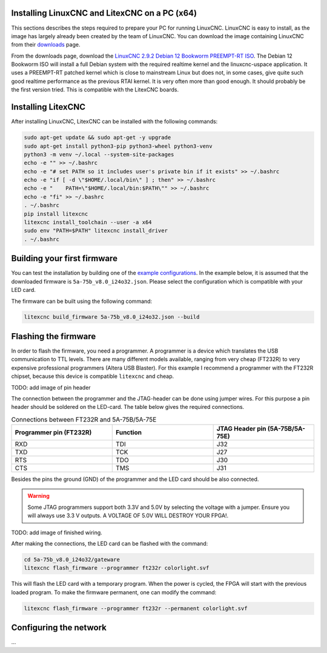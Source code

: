 .. _InstallPC: Installing LinuxCNC and LitexCNC on a PC

Installing LinuxCNC and LitexCNC on a PC (x64)
==============================================

This sections describes the steps required to prepare your PC for running LinuxCNC. LinuxCNC is easy
to install, as the image has largely already been created by the team of LinuxCNC. You can download
the image containing LinuxCNC from their `downloads <https://linuxcnc.org/downloads/>`_ page.

From the downloads page, download the `LinuxCNC 2.9.2 Debian 12 Bookworm PREEMPT-RT ISO <https://www.linuxcnc.org/iso/LinuxCNC_2.9.2-amd64.hybrid.iso>`_.
The Debian 12 Bookworm ISO will install a full Debian system with the required realtime kernel and
the linuxcnc-uspace application. It uses a PREEMPT-RT patched kernel which is close to mainstream
Linux but does not, in some cases, give quite such good realtime performance as the previous RTAI
kernel. It is very often more than good enough. It should probably be the first version tried. This
is compatible with the LitexCNC boards.

Installing LitexCNC
===================

After installing LinuxCNC, LitexCNC can be installed with the following commands:

.. code-block:: bash
    
    sudo apt-get update && sudo apt-get -y upgrade
    sudo apt-get install python3-pip python3-wheel python3-venv
    python3 -m venv ~/.local --system-site-packages
    echo -e "" >> ~/.bashrc
    echo -e "# set PATH so it includes user's private bin if it exists" >> ~/.bashrc
    echo -e "if [ -d \"$HOME/.local/bin\" ] ; then" >> ~/.bashrc
    echo -e "    PATH=\"$HOME/.local/bin:$PATH\"" >> ~/.bashrc
    echo -e "fi" >> ~/.bashrc
    . ~/.bashrc
    pip install litexcnc
    litexcnc install_toolchain --user -a x64
    sudo env "PATH=$PATH" litexcnc install_driver
    . ~/.bashrc

Building your first firmware
============================

You can test the installation by building one of the `example configurations <https://litex-cnc.readthedocs.io/en/latest/examples/index.html>`_.
In the example below, it is assumed that the downloaded firmware is ``5a-75b_v8.0_i24o32.json``. Please
select the configuration which is compatible with your LED card.

The firmware can be built using the following command:

.. code-block:: bash
    
    litexcnc build_firmware 5a-75b_v8.0_i24o32.json --build

Flashing the firmware
=====================

In order to flash the firmware, you need a programmer. A programmer is a device which translates
the USB communication to TTL levels. There are many different models available, ranging from very
cheap (FT232R) to very expensive professional programmers (Altera USB Blaster). For this example
I recommend a programmer with the FT232R chipset, because this device is compatible ``litexcnc``
and cheap.

TODO: add image of pin header

The connection between the programmer and the JTAG-header can be done using jumper wires. For this
purpose a pin header should be soldered on the LED-card. The table below gives the required connections.

.. list-table:: Connections between FT232R and 5A-75B/5A-75E
   :widths: 33 33 33
   :header-rows: 1

   * - Programmer pin (FT232R)
     - Function
     - JTAG Header pin (5A-75B/5A-75E)
   * - RXD
     - TDI
     - J32
   * - TXD
     - TCK
     - J27
   * - RTS
     - TDO
     - J30
   * - CTS
     - TMS
     - J31

Besides the pins the ground (GND) of the programmer and the LED card should be also connected.

.. warning::
    Some JTAG programmers support both 3.3V and 5.0V by selecting the voltage with a jumper. Ensure
    you will always use 3.3 V outputs. A VOLTAGE OF 5.0V WILL DESTROY YOUR FPGA!.

TODO: add image of finished wiring.

After making the connections, the LED card can be flashed with the command:

.. code-block:: bash
    
    cd 5a-75b_v8.0_i24o32/gateware
    litexcnc flash_firmware --programmer ft232r colorlight.svf

This will flash the LED card with a temporary program. When the power is cycled, the FPGA will
start with the previous loaded program. To make the firmware permanent, one can modify the
command:

.. code-block:: bash
    
    litexcnc flash_firmware --programmer ft232r --permanent colorlight.svf

Configuring the network
=======================

...
